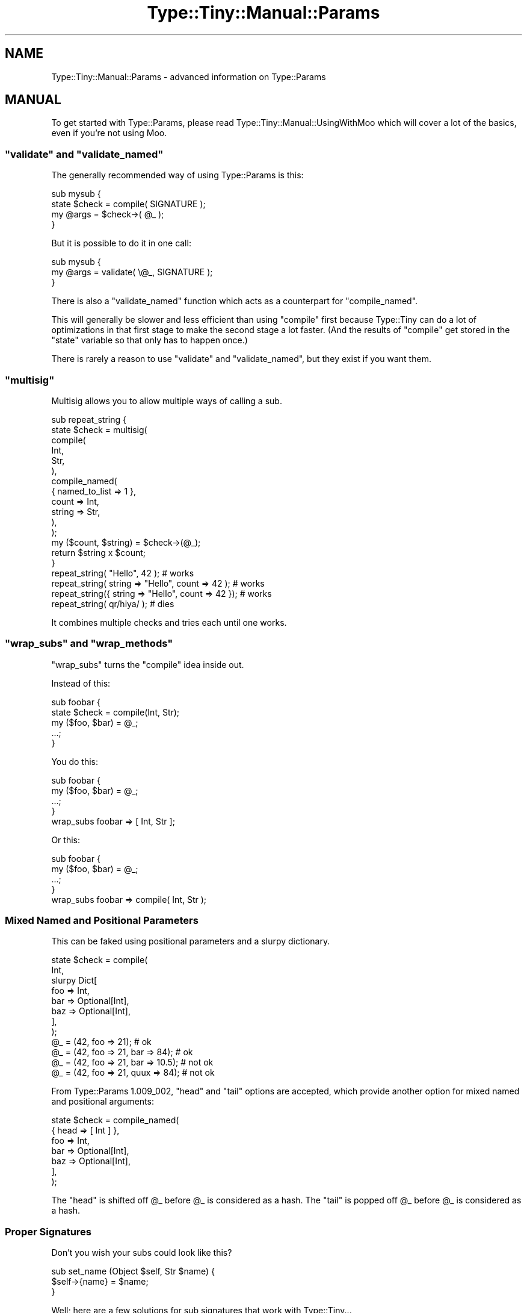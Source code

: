 .\" Automatically generated by Pod::Man 4.11 (Pod::Simple 3.35)
.\"
.\" Standard preamble:
.\" ========================================================================
.de Sp \" Vertical space (when we can't use .PP)
.if t .sp .5v
.if n .sp
..
.de Vb \" Begin verbatim text
.ft CW
.nf
.ne \\$1
..
.de Ve \" End verbatim text
.ft R
.fi
..
.\" Set up some character translations and predefined strings.  \*(-- will
.\" give an unbreakable dash, \*(PI will give pi, \*(L" will give a left
.\" double quote, and \*(R" will give a right double quote.  \*(C+ will
.\" give a nicer C++.  Capital omega is used to do unbreakable dashes and
.\" therefore won't be available.  \*(C` and \*(C' expand to `' in nroff,
.\" nothing in troff, for use with C<>.
.tr \(*W-
.ds C+ C\v'-.1v'\h'-1p'\s-2+\h'-1p'+\s0\v'.1v'\h'-1p'
.ie n \{\
.    ds -- \(*W-
.    ds PI pi
.    if (\n(.H=4u)&(1m=24u) .ds -- \(*W\h'-12u'\(*W\h'-12u'-\" diablo 10 pitch
.    if (\n(.H=4u)&(1m=20u) .ds -- \(*W\h'-12u'\(*W\h'-8u'-\"  diablo 12 pitch
.    ds L" ""
.    ds R" ""
.    ds C` ""
.    ds C' ""
'br\}
.el\{\
.    ds -- \|\(em\|
.    ds PI \(*p
.    ds L" ``
.    ds R" ''
.    ds C`
.    ds C'
'br\}
.\"
.\" Escape single quotes in literal strings from groff's Unicode transform.
.ie \n(.g .ds Aq \(aq
.el       .ds Aq '
.\"
.\" If the F register is >0, we'll generate index entries on stderr for
.\" titles (.TH), headers (.SH), subsections (.SS), items (.Ip), and index
.\" entries marked with X<> in POD.  Of course, you'll have to process the
.\" output yourself in some meaningful fashion.
.\"
.\" Avoid warning from groff about undefined register 'F'.
.de IX
..
.nr rF 0
.if \n(.g .if rF .nr rF 1
.if (\n(rF:(\n(.g==0)) \{\
.    if \nF \{\
.        de IX
.        tm Index:\\$1\t\\n%\t"\\$2"
..
.        if !\nF==2 \{\
.            nr % 0
.            nr F 2
.        \}
.    \}
.\}
.rr rF
.\" ========================================================================
.\"
.IX Title "Type::Tiny::Manual::Params 3"
.TH Type::Tiny::Manual::Params 3 "2020-10-28" "perl v5.30.2" "User Contributed Perl Documentation"
.\" For nroff, turn off justification.  Always turn off hyphenation; it makes
.\" way too many mistakes in technical documents.
.if n .ad l
.nh
.SH "NAME"
Type::Tiny::Manual::Params \- advanced information on Type::Params
.SH "MANUAL"
.IX Header "MANUAL"
To get started with Type::Params, please read
Type::Tiny::Manual::UsingWithMoo which will cover a lot of the basics,
even if you're not using Moo.
.ie n .SS """validate"" and ""validate_named"""
.el .SS "\f(CWvalidate\fP and \f(CWvalidate_named\fP"
.IX Subsection "validate and validate_named"
The generally recommended way of using Type::Params is this:
.PP
.Vb 4
\&  sub mysub {
\&    state $check = compile( SIGNATURE );
\&    my @args = $check\->( @_ );
\&  }
.Ve
.PP
But it is possible to do it in one call:
.PP
.Vb 3
\&  sub mysub {
\&    my @args = validate( \e@_, SIGNATURE );
\&  }
.Ve
.PP
There is also a \f(CW\*(C`validate_named\*(C'\fR function which acts as a counterpart for
\&\f(CW\*(C`compile_named\*(C'\fR.
.PP
This will generally be slower and less efficient than using \f(CW\*(C`compile\*(C'\fR first
because Type::Tiny can do a lot of optimizations in that first stage to make
the second stage a lot faster. (And the results of \f(CW\*(C`compile\*(C'\fR get stored in
the \f(CW\*(C`state\*(C'\fR variable so that only has to happen once.)
.PP
There is rarely a reason to use \f(CW\*(C`validate\*(C'\fR and \f(CW\*(C`validate_named\*(C'\fR, but
they exist if you want them.
.ie n .SS """multisig"""
.el .SS "\f(CWmultisig\fP"
.IX Subsection "multisig"
Multisig allows you to allow multiple ways of calling a sub.
.PP
.Vb 12
\& sub repeat_string {
\&   state $check = multisig(
\&     compile(
\&       Int,
\&       Str,
\&     ),
\&     compile_named(
\&       { named_to_list => 1 },
\&       count  => Int,
\&       string => Str,
\&     ),
\&   );
\&   
\&   my ($count, $string) = $check\->(@_);
\&   return $string x $count;
\& }
\& 
\& repeat_string(            "Hello",          42  );    # works
\& repeat_string(  string => "Hello", count => 42  );    # works
\& repeat_string({ string => "Hello", count => 42 });    # works
\& repeat_string( qr/hiya/ );                            # dies
.Ve
.PP
It combines multiple checks and tries each until one works.
.ie n .SS """wrap_subs"" and ""wrap_methods"""
.el .SS "\f(CWwrap_subs\fP and \f(CWwrap_methods\fP"
.IX Subsection "wrap_subs and wrap_methods"
\&\f(CW\*(C`wrap_subs\*(C'\fR turns the \f(CW\*(C`compile\*(C'\fR idea inside out.
.PP
Instead of this:
.PP
.Vb 5
\& sub foobar {
\&   state $check = compile(Int, Str);
\&   my ($foo, $bar) = @_;
\&   ...;
\& }
.Ve
.PP
You do this:
.PP
.Vb 5
\& sub foobar {
\&   my ($foo, $bar) = @_;
\&   ...;
\& }
\& wrap_subs foobar => [ Int, Str ];
.Ve
.PP
Or this:
.PP
.Vb 5
\& sub foobar {
\&   my ($foo, $bar) = @_;
\&   ...;
\& }
\& wrap_subs foobar => compile( Int, Str );
.Ve
.SS "Mixed Named and Positional Parameters"
.IX Subsection "Mixed Named and Positional Parameters"
This can be faked using positional parameters and a slurpy dictionary.
.PP
.Vb 8
\& state $check = compile(
\&   Int,
\&   slurpy Dict[
\&     foo => Int,
\&     bar => Optional[Int],
\&     baz => Optional[Int],
\&   ],
\& );
\& 
\& @_ = (42, foo => 21);                 # ok
\& @_ = (42, foo => 21, bar  => 84);     # ok
\& @_ = (42, foo => 21, bar  => 10.5);   # not ok
\& @_ = (42, foo => 21, quux => 84);     # not ok
.Ve
.PP
From Type::Params 1.009_002, \f(CW\*(C`head\*(C'\fR and \f(CW\*(C`tail\*(C'\fR options are accepted, which
provide another option for mixed named and positional arguments:
.PP
.Vb 7
\& state $check = compile_named(
\&   { head => [ Int ] },
\&   foo => Int,
\&   bar => Optional[Int],
\&   baz => Optional[Int],
\&   ],
\& );
.Ve
.PP
The \f(CW\*(C`head\*(C'\fR is shifted off \f(CW@_\fR before \f(CW@_\fR is considered as a hash.
The \f(CW\*(C`tail\*(C'\fR is popped off \f(CW@_\fR before \f(CW@_\fR is considered as a hash.
.SS "Proper Signatures"
.IX Subsection "Proper Signatures"
Don't you wish your subs could look like this?
.PP
.Vb 3
\&  sub set_name (Object $self, Str $name) {
\&    $self\->{name} = $name;
\&  }
.Ve
.PP
Well; here are a few solutions for sub signatures that work with
Type::Tiny...
.PP
\fIZydeco\fR
.IX Subsection "Zydeco"
.PP
Zydeco is a Perl \s-1OO\s0 syntax toolkit with Type::Tiny support baked in
throughout.
.PP
.Vb 2
\&  package MyApp {
\&    use Zydeco;
\&    
\&    class Person {
\&      has name ( type => Str );
\&      
\&      method rename (Str $new_name) {
\&        printf("%s will now be called %s\en", $self\->name, $new_name);
\&        $self\->name($new_name);
\&      }
\&      
\&      coerce from Str via {
\&        $class\->new(name => $_)
\&      }
\&    }
\&    
\&    class Company {
\&      has owner ( type => \*(AqPerson\*(Aq );
\&    }
\&  }
\&  
\&  my $acme = MyApp\->new_company(owner => "Robert");
\&  $acme\->owner\->rename("Bob");
.Ve
.PP
\fIKavorka\fR
.IX Subsection "Kavorka"
.PP
Kavorka is a sub signatures implementation written to natively use
Type::Utils' \f(CW\*(C`dwim_type\*(C'\fR for type constraints, and take advantage
of Type::Tiny's features such as inlining, and coercions.
.PP
.Vb 3
\&  method set_name (Str $name) {
\&    $self\->{name} = $name;
\&  }
.Ve
.PP
Kavorka's signatures provide a lot more flexibility, and slightly more
speed than Type::Params. (The speed comes from inlining almost all type
checks into the body of the sub being declared.)
.PP
Kavorka also includes support for type checking of the returned value.
.PP
Kavorka can also be used as part of Moops, a larger framework for
object oriented programming in Perl.
.PP
\fIFunction::Parameters\fR
.IX Subsection "Function::Parameters"
.PP
Function::Parameters offers support for Type::Tiny and MooseX::Types.
.PP
.Vb 2
\&  use Types::Standard qw( Str );
\&  use Function::Parameters;
\&  
\&  method set_name (Str $name) {
\&      $self\->{name} = $name;
\&  }
.Ve
.PP
\fIAttribute::Contract\fR
.IX Subsection "Attribute::Contract"
.PP
Both Kavorka and Function::Parameters require a relatively recent
version of Perl. Attribute::Contract supports older versions by
using a lot less magic.
.PP
You want Attribute::Contract 0.03 or above.
.PP
.Vb 1
\&  use Attribute::Contract \-types => [qw/Object Str/];
\&  
\&  sub set_name :ContractRequires(Object, Str) {
\&      my ($self, $name) = @_;
\&      $self\->{name} = $name;
\&  }
.Ve
.PP
Attribute::Contract also includes support for type checking of the
returned value.
.SS "Type::Params versus X"
.IX Subsection "Type::Params versus X"
\fIParams::Validate\fR
.IX Subsection "Params::Validate"
.PP
Type::Params is not really a drop-in replacement for Params::Validate;
the \s-1API\s0 differs far too much to claim that. Yet it performs a similar task,
so it makes sense to compare them.
.IP "\(bu" 4
Type::Params will tend to be faster if you've got a sub which is called
repeatedly, but may be a little slower than Params::Validate for subs that
are only called a few times. This is because it does a bunch of work the
first time your sub is called to make subsequent calls a lot faster.
.IP "\(bu" 4
Params::Validate doesn't appear to have a particularly natural way of
validating a mix of positional and named parameters.
.IP "\(bu" 4
Type::Utils allows you to coerce parameters. For example, if you expect
a Path::Tiny object, you could coerce it from a string.
.IP "\(bu" 4
If you are primarily writing object-oriented code, using Moose or similar,
and you are using Type::Tiny type constraints for your attributes, then
using Type::Params allows you to use the same constraints for method calls.
.IP "\(bu" 4
Type::Params comes bundled with Types::Standard, which provides a much
richer vocabulary of types than the type validation constants that come
with Params::Validate. For example, Types::Standard provides constraints
like \f(CW\*(C`ArrayRef[Int]\*(C'\fR (an arrayref of integers), while the closest from
Params::Validate is \f(CW\*(C`ARRAYREF\*(C'\fR, which you'd need to supplement with
additional callbacks if you wanted to check that the arrayref contained
integers.
.Sp
Whatsmore, Type::Params doesn't just work with Types::Standard, but also
any other Type::Tiny type constraints.
.PP
\fIParams::ValidationCompiler\fR
.IX Subsection "Params::ValidationCompiler"
.PP
Params::ValidationCompiler does basically the same thing as
Type::Params.
.IP "\(bu" 4
Params::ValidationCompiler and Type::Params are likely to perform fairly
similarly. In most cases, recent versions of Type::Params seem to be
\&\fIslightly\fR faster, but except in very trivial cases, you're unlikely to
notice the speed difference. Speed probably shouldn't be a factor when
choosing between them.
.IP "\(bu" 4
Type::Params's syntax is more compact:
.Sp
.Vb 1
\&   state $check = compile(Object, Optional[Int], slurpy ArrayRef);
.Ve
.Sp
Versus:
.Sp
.Vb 7
\&   state $check = validation_for(
\&      params => [
\&         { type => Object },
\&         { type => Int,      optional => 1 },
\&         { type => ArrayRef, slurpy => 1 },
\&      ],
\&   );
.Ve
.IP "\(bu" 4
Params::ValidationCompiler probably has slightly better exceptions.
.SH "NEXT STEPS"
.IX Header "NEXT STEPS"
Here's your next step:
.IP "\(bu" 4
Type::Tiny::Manual::NonOO
.Sp
Type::Tiny in non-object-oriented code.
.SH "AUTHOR"
.IX Header "AUTHOR"
Toby Inkster <tobyink@cpan.org>.
.SH "COPYRIGHT AND LICENCE"
.IX Header "COPYRIGHT AND LICENCE"
This software is copyright (c) 2013\-2014, 2017\-2020 by Toby Inkster.
.PP
This is free software; you can redistribute it and/or modify it under
the same terms as the Perl 5 programming language system itself.
.SH "DISCLAIMER OF WARRANTIES"
.IX Header "DISCLAIMER OF WARRANTIES"
\&\s-1THIS PACKAGE IS PROVIDED \*(L"AS IS\*(R" AND WITHOUT ANY EXPRESS OR IMPLIED
WARRANTIES, INCLUDING, WITHOUT LIMITATION, THE IMPLIED WARRANTIES OF
MERCHANTIBILITY AND FITNESS FOR A PARTICULAR PURPOSE.\s0
